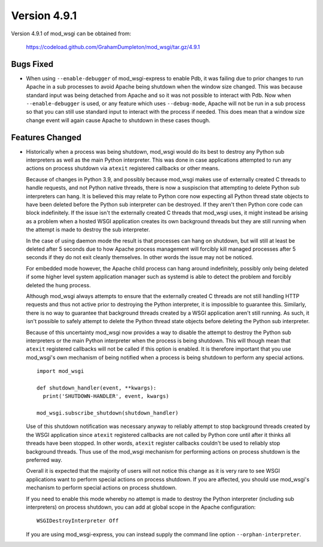 =============
Version 4.9.1
=============

Version 4.9.1 of mod_wsgi can be obtained from:

  https://codeload.github.com/GrahamDumpleton/mod_wsgi/tar.gz/4.9.1

Bugs Fixed
----------

* When using ``--enable-debugger`` of mod_wsgi-express to enable Pdb, it was
  failing due to prior changes to run Apache in a sub processes to avoid Apache
  being shutdown when the window size changed. This was because standard input
  was being detached from Apache and so it was not possible to interact with
  Pdb. Now when ``--enable-debugger`` is used, or any feature which uses
  ``--debug-mode``, Apache will not be run in a sub process so that you can
  still use standard input to interact with the process if needed. This does
  mean that a window size change event will again cause Apache to shutdown in
  these cases though.

Features Changed
----------------

* Historically when a process was being shutdown, mod_wsgi would do its best to
  destroy any Python sub interpreters as well as the main Python interpreter.
  This was done in case applications attempted to run any actions on process
  shutdown via ``atexit`` registered callbacks or other means.

  Because of changes in Python 3.9, and possibly because mod_wsgi makes use of
  externally created C threads to handle requests, and not Python native
  threads, there is now a suspiscion that attempting to delete Python sub
  interpreters can hang. It is believed this may relate to Python core now
  expecting all Python thread state objects to have been deleted before the
  Python sub interpreter can be destroyed. If they aren't then Python core
  code can block indefinitely. If the issue isn't the externally created C
  threads that mod_wsgi uses, it might instead be arising as a problem when a
  hosted WSGI application creates its own background threads but they are
  still running when the attempt is made to destroy the sub interpreter.

  In the case of using daemon mode the result is that processes can hang on
  shutdown, but will still at least be deleted after 5 seconds due to how
  Apache process management will forcibly kill managed processes after 5
  seconds if they do not exit cleanly themselves. In other words the issue
  may not be noticed.

  For embedded mode however, the Apache child process can hang around
  indefinitely, possibly only being deleted if some higher level system
  application manager such as systemd is able to detect the problem and
  forcibly deleted the hung process.

  Although mod_wsgi always attempts to ensure that the externally created C
  threads are not still handling HTTP requests and thus not active prior to
  destroying the Python interpreter, it is impossible to guarantee this.
  Similarly, there is no way to guarantee that background threads created by a
  WSGI application aren't still running. As such, it isn't possible to safely
  attempt to delete the Python thread state objects before deleting the Python
  sub interpreter.

  Because of this uncertainty mod_wsgi now provides a way to disable the attempt
  to destroy the Python sub interpreters or the main Python interpreter when the
  process is being shutdown. This will though mean that ``atexit`` registered
  callbacks will not be called if this option is enabled. It is therefore
  important that you use mod_wsgi's own mechanism of being notified when a
  process is being shutdown to perform any special actions.

  ::

    import mod_wsgi

    def shutdown_handler(event, **kwargs):
      print('SHUTDOWN-HANDLER', event, kwargs)

    mod_wsgi.subscribe_shutdown(shutdown_handler)
  
  Use of this shutdown notification was necessary anyway to reliably attempt
  to stop background threads created by the WSGI application since ``atexit``
  registered callbacks are not called by Python core until after it thinks all
  threads have been stopped. In other words, ``atexit`` register callbacks
  couldn't be used to reliably stop background threads. Thus use of the
  mod_wsgi mechanism for performing actions on process shutdown is the
  preferred way.

  Overall it is expected that the majority of users will not notice this
  change as it is very rare to see WSGI applications want to perform special
  actions on process shutdown. If you are affected, you should use mod_wsgi's
  mechanism to perform special actions on process shutdown.

  If you need to enable this mode whereby no attempt is made to destroy the
  Python interpreter (including sub interpreters) on process shutdown, you can
  add at global scope in the Apache configuration::

    WSGIDestroyInterpreter Off

  If you are using mod_wsgi-express, you can instead supply the command line
  option ``--orphan-interpreter``.
